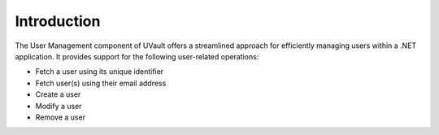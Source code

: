 .. _user-management-introduction:

Introduction
############

The User Management component of UVault offers a streamlined approach for efficiently managing users within a .NET
application. It provides support for the following user-related operations:

- Fetch a user using its unique identifier
- Fetch user(s) using their email address
- Create a user
- Modify a user
- Remove a user

